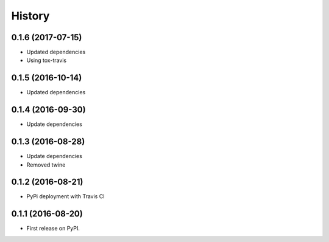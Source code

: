 =======
History
=======

0.1.6 (2017-07-15)
------------------

* Updated dependencies

* Using tox-travis


0.1.5 (2016-10-14)
------------------

* Updated dependencies


0.1.4 (2016-09-30)
------------------

* Update dependencies


0.1.3 (2016-08-28)
------------------

* Update dependencies
* Removed twine


0.1.2 (2016-08-21)
------------------

* PyPi deployment with Travis CI


0.1.1 (2016-08-20)
------------------

* First release on PyPI.

